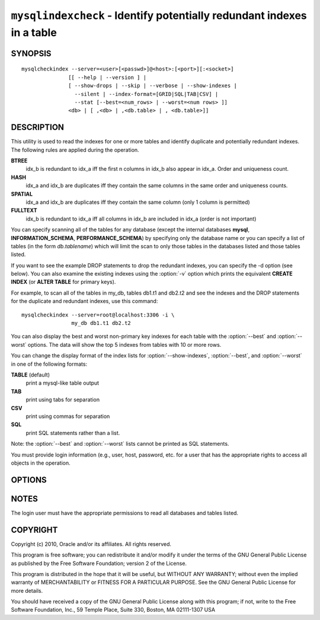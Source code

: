 .. `mysqlindexcheck`:

#######################################################################
``mysqlindexcheck`` - Identify potentially redundant indexes in a table
#######################################################################

SYNOPSIS
--------

::

  mysqlcheckindex --server=<user>[<passwd>]@<host>:[<port>][:<socket>]
                 [[ --help | --version ] |
                 [ --show-drops | --skip | --verbose | --show-indexes |
                   --silent | --index-format=[GRID|SQL|TAB|CSV] |
                   --stat [--best=<num_rows> | --worst=<num rows> ]]
                 <db> | [ ,<db> | ,<db.table> | , <db.table>]]

DESCRIPTION
-----------

This utility is used to read the indexes for one or more tables and
identify duplicate and potentially redundant indexes. The following
rules are applied during the operation.

**BTREE**
  idx_b is redundant to idx_a iff the first n columns in idx_b
  also appear in idx_a. Order and uniqueness count.

**HASH**
  idx_a and idx_b are duplicates iff they contain the same
  columns in the same order and uniqueness counts.

**SPATIAL**
  idx_a and idx_b are duplicates iff they contain the same
  column (only 1 column is permitted)

**FULLTEXT**
  idx_b is redundant to idx_a iff all columns in idx_b are
  included in idx_a (order is not important)

You can specify scanning all of the tables for any database (except
the internal databases **mysql**, **INFORMATION_SCHEMA**,
**PERFORMANCE_SCHEMA**) by specifying only the database name or you
can specify a list of tables (in the form *db.tablename*) which will
limit the scan to only those tables in the databases listed and those
tables listed.

If you want to see the example DROP statements to drop the redundant
indexes, you can specify the -d option (see below). You can also
examine the existing indexes using the :option:`-v` option which
prints the equivalent **CREATE INDEX** (or **ALTER TABLE** for primary
keys).

For example, to scan all of the tables in my_db, tables db1.t1 and
db2.t2 and see the indexes and the DROP statements for the duplicate
and redundant indexes, use this command::

   mysqlcheckindex --server=root@localhost:3306 -i \
                   my_db db1.t1 db2.t2

You can also display the best and worst non-primary key indexes for
each table with the :option:`--best` and :option:`--worst`
options. The data will show the top 5 indexes from tables with 10 or
more rows.

You can change the display format of the index lists for
:option:`--show-indexes`, :option:`--best`, and :option:`--worst` in
one of the following formats:

**TABLE** (default)
  print a mysql-like table output

**TAB**
  print using tabs for separation

**CSV**
  print using commas for separation

**SQL**
  print SQL statements rather than a list.

Note: the :option:`--best` and :option:`--worst` lists cannot be
printed as SQL statements.

You must provide login information (e.g., user, host, password, etc.
for a user that has the appropriate rights to access all objects
in the operation.

OPTIONS
-------

.. option:: --version

   show version number and exit

.. option:: --help

   show the help page

.. option:: --server <source>

   connection information for source server in the form:
   <user>:<password>@<host>:<port>:<socket>

.. option:: --show-drops, -d

   display DROP statements for dropping indexes

.. option:: --show-indexes, -i

   display indexes for each table

.. option:: --skip, -s

   skip tables that do not exist

.. option:: --verbose, -v

   display additional information during operation

.. option:: --silent

   do not display informational messages

.. option:: --index-format <index-format>

   Display the list of indexes per table in either **SQL**, **TABLE**
   (default), **TAB**, or **CSV** format

.. option:: --stats

    show index performance statistics

.. option:: --best <num>

    limit index statistics to the best N indexes

.. option:: --worst <num>

   limit index statistics to the worst N indexes


NOTES
-----

The login user must have the appropriate permissions to read all databases
and tables listed.

COPYRIGHT
---------

Copyright (c) 2010, Oracle and/or its affiliates. All rights reserved.

This program is free software; you can redistribute it and/or modify
it under the terms of the GNU General Public License as published by
the Free Software Foundation; version 2 of the License.

This program is distributed in the hope that it will be useful, but
WITHOUT ANY WARRANTY; without even the implied warranty of
MERCHANTABILITY or FITNESS FOR A PARTICULAR PURPOSE.  See the GNU
General Public License for more details.

You should have received a copy of the GNU General Public License
along with this program; if not, write to the Free Software
Foundation, Inc., 59 Temple Place, Suite 330, Boston, MA 02111-1307
USA
